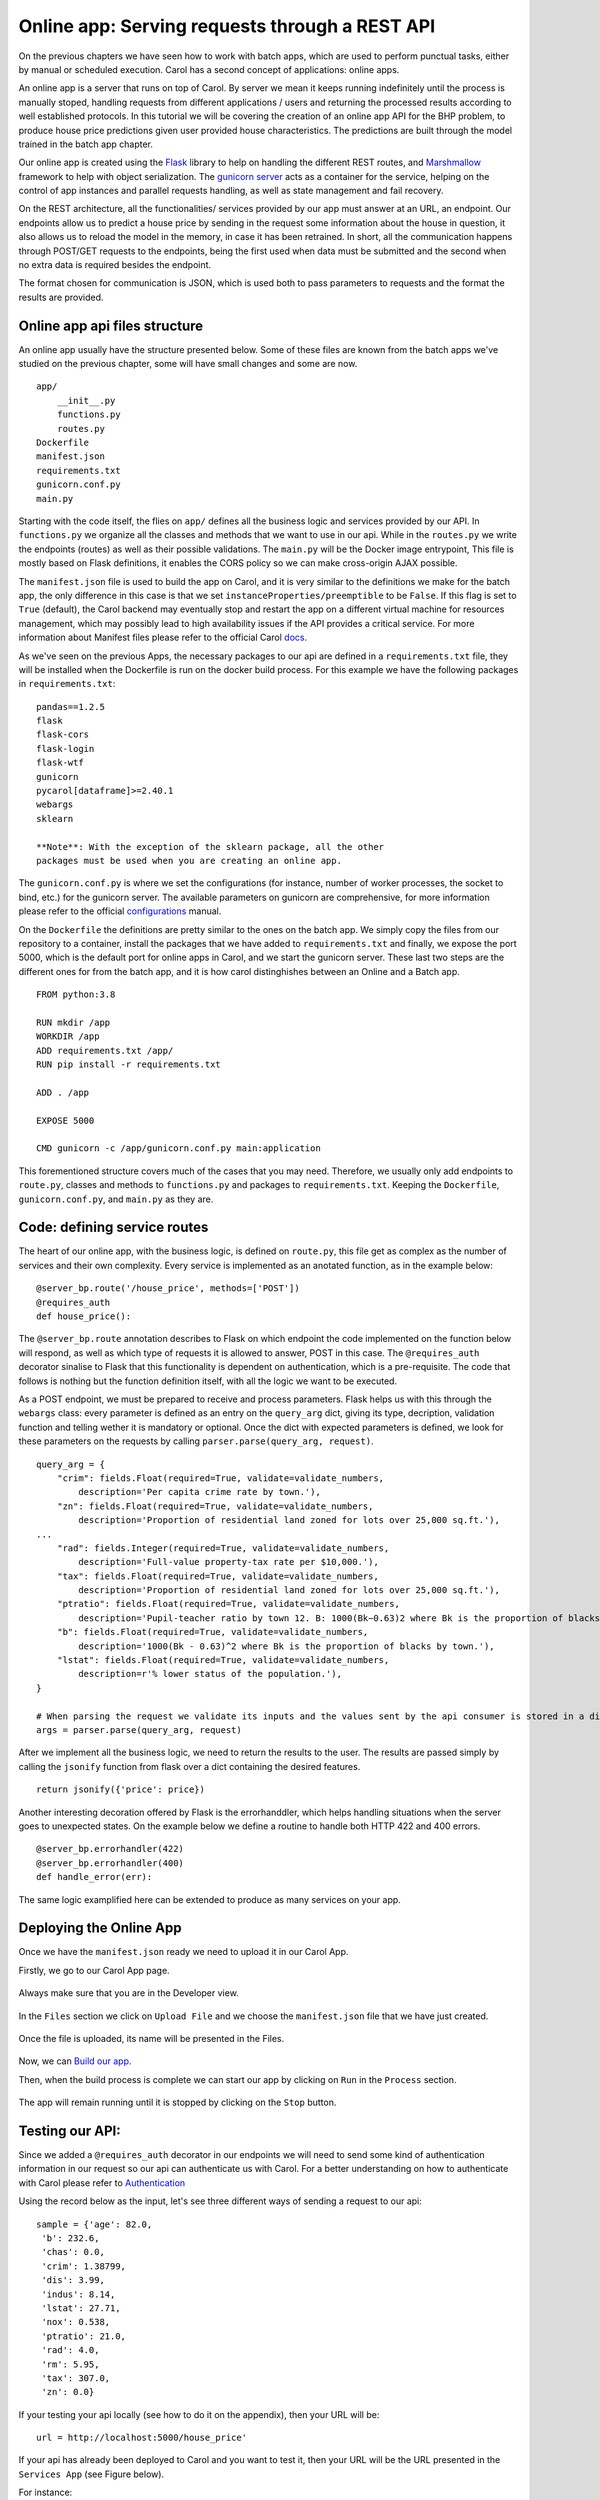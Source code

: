 Online app: Serving requests through a REST API
===============================================

On the previous chapters we have seen how to work with batch apps, which
are used to perform punctual tasks, either by manual or scheduled
execution. Carol has a second concept of applications: online apps.

An online app is a server that runs on top of Carol. By server we mean
it keeps running indefinitely until the process is manually stoped,
handling requests from different applications / users and returning the
processed results according to well established protocols. In this
tutorial we will be covering the creation of an online app API for the
BHP problem, to produce house price predictions given user provided
house characteristics. The predictions are built through the model
trained in the batch app chapter.

Our online app is created using the
`Flask <https://flask.palletsprojects.com/en/2.0.x/>`__ library to help
on handling the different REST routes, and
`Marshmallow <https://marshmallow.readthedocs.io/en/stable/quickstart.html#>`__
framework to help with object serialization. The `gunicorn
server <https://gunicorn.org/>`__ acts as a container for the service,
helping on the control of app instances and parallel requests handling,
as well as state management and fail recovery.

On the REST architecture, all the functionalities/ services provided by
our app must answer at an URL, an endpoint. Our endpoints allow us to
predict a house price by sending in the request some information about
the house in question, it also allows us to reload the model in the
memory, in case it has been retrained. In short, all the communication
happens through POST/GET requests to the endpoints, being the first used
when data must be submitted and the second when no extra data is
required besides the endpoint.

The format chosen for communication is JSON, which is used both to pass
parameters to requests and the format the results are provided.

Online app api files structure
------------------------------

An online app usually have the structure presented below. Some of these
files are known from the batch apps we've studied on the previous
chapter, some will have small changes and some are now.

::

    app/
        __init__.py
        functions.py
        routes.py
    Dockerfile
    manifest.json
    requirements.txt
    gunicorn.conf.py
    main.py

Starting with the code itself, the flies on ``app/`` defines all the
business logic and services provided by our API. In ``functions.py`` we
organize all the classes and methods that we want to use in our api.
While in the ``routes.py`` we write the endpoints (routes) as well as
their possible validations. The ``main.py`` will be the Docker image
entrypoint, This file is mostly based on Flask definitions, it enables
the CORS policy so we can make cross-origin AJAX possible.

The ``manifest.json`` file is used to build the app on Carol, and it is
very similar to the definitions we make for the batch app, the only
difference in this case is that we set
``instanceProperties/preemptible`` to be ``False``. If this flag is set
to ``True`` (default), the Carol backend may eventually stop and restart
the app on a different virtual machine for resources management, which
may possibly lead to high availability issues if the API provides a
critical service. For more information about Manifest files please refer
to the official Carol 
`docs <https://docs.carol.ai/docs/manifest-file>`__.

As we've seen on the previous Apps, the necessary packages to our api
are defined in a ``requirements.txt`` file, they will be installed when
the Dockerfile is run on the docker build process. For this example we
have the following packages in ``requirements.txt``:

::

    pandas==1.2.5
    flask
    flask-cors
    flask-login
    flask-wtf
    gunicorn
    pycarol[dataframe]>=2.40.1
    webargs
    sklearn

    **Note**: With the exception of the sklearn package, all the other
    packages must be used when you are creating an online app.

The ``gunicorn.conf.py`` is where we set the configurations (for
instance, number of worker processes, the socket to bind, etc.) for the
gunicorn server. The available parameters on gunicorn are comprehensive,
for more information please refer to the official
`configurations <https://docs.gunicorn.org/en/stable/settings.html#settings>`__
manual.

On the ``Dockerfile`` the definitions are pretty similar to the ones on
the batch app. We simply copy the files from our repository to a
container, install the packages that we have added to
``requirements.txt`` and finally, we expose the port 5000, which is the
default port for online apps in Carol, and we start the gunicorn server.
These last two steps are the different ones for from the batch app, and
it is how carol distinghishes between an Online and a Batch app.

::

    FROM python:3.8

    RUN mkdir /app
    WORKDIR /app
    ADD requirements.txt /app/
    RUN pip install -r requirements.txt

    ADD . /app

    EXPOSE 5000

    CMD gunicorn -c /app/gunicorn.conf.py main:application

This forementioned structure covers much of the cases that you may need.
Therefore, we usually only add endpoints to ``route.py``, classes and
methods to ``functions.py`` and packages to ``requirements.txt``.
Keeping the ``Dockerfile``, ``gunicorn.conf.py``, and ``main.py`` as
they are.

Code: defining service routes
-----------------------------

The heart of our online app, with the business logic, is defined on
``route.py``, this file get as complex as the number of services and
their own complexity. Every service is implemented as an anotated
function, as in the example below:

::

    @server_bp.route('/house_price', methods=['POST'])
    @requires_auth
    def house_price():

The ``@server_bp.route`` annotation describes to Flask on which endpoint
the code implemented on the function below will respond, as well as
which type of requests it is allowed to answer, POST in this case. The
``@requires_auth`` decorator sinalise to Flask that this functionality
is dependent on authentication, which is a pre-requisite. The code that
follows is nothing but the function definition itself, with all the
logic we want to be executed.

As a POST endpoint, we must be prepared to receive and process
parameters. Flask helps us with this through the ``webargs`` class:
every parameter is defined as an entry on the ``query_arg`` dict, giving
its type, decription, validation function and telling wether it is
mandatory or optional. Once the dict with expected parameters is
defined, we look for these parameters on the requests by calling
``parser.parse(query_arg, request)``.

::

    query_arg = {
        "crim": fields.Float(required=True, validate=validate_numbers,
            description='Per capita crime rate by town.'),
        "zn": fields.Float(required=True, validate=validate_numbers,
            description='Proportion of residential land zoned for lots over 25,000 sq.ft.'),
    ...
        "rad": fields.Integer(required=True, validate=validate_numbers, 
            description='Full-value property-tax rate per $10,000.'),
        "tax": fields.Float(required=True, validate=validate_numbers, 
            description='Proportion of residential land zoned for lots over 25,000 sq.ft.'),
        "ptratio": fields.Float(required=True, validate=validate_numbers, 
            description='Pupil-teacher ratio by town 12. B: 1000(Bk−0.63)2 where Bk is the proportion of blacks by town 13. LSTAT: % lower status of the population.'),
        "b": fields.Float(required=True, validate=validate_numbers, 
            description='1000(Bk - 0.63)^2 where Bk is the proportion of blacks by town.'),
        "lstat": fields.Float(required=True, validate=validate_numbers, 
            description=r'% lower status of the population.'),
    }

    # When parsing the request we validate its inputs and the values sent by the api consumer is stored in a dictionary, which here we call args.
    args = parser.parse(query_arg, request)

After we implement all the business logic, we need to return the results
to the user. The results are passed simply by calling the ``jsonify``
function from flask over a dict containing the desired features.

::

    return jsonify({'price': price})

Another interesting decoration offered by Flask is the errorhanddler,
which helps handling situations when the server goes to unexpected
states. On the example below we define a routine to handle both HTTP 422
and 400 errors.

::

    @server_bp.errorhandler(422)
    @server_bp.errorhandler(400)
    def handle_error(err):

The same logic examplified here can be extended to produce as many
services on your app.

Deploying the Online App
------------------------

Once we have the ``manifest.json`` ready we need to upload it in our
Carol App.

Firstly, we go to our Carol App page.

.. figure:: ../../imgs/tutorial_ch6_fig1.png
   :alt: ../../imgs/tutorial_ch6\_fig1.png

Always make sure that you are in the Developer view.

.. figure:: ../../imgs/tutorial_ch6_fig2.png
   :alt: ../../imgs/tutorial_ch6\_fig2.png

In the ``Files`` section we click on ``Upload File`` and we choose the
``manifest.json`` file that we have just created.

.. figure:: ../../imgs/tutorial_ch6_fig3.png
   :alt: ../../imgs/tutorial_ch6\_fig3.png

Once the file is uploaded, its name will be presented in the Files.

.. figure:: ../../imgs/tutorial_ch6_fig4.png
   :alt: ../../imgs/tutorial_ch6\_fig4.png

Now, we can `Build our
app <https://docs.carol.ai/docs/building-docker-image-on-carol#carol-app-flow-github>`__.

Then, when the build process is complete we can start our app by
clicking on ``Run`` in the ``Process`` section.

.. figure:: ../../imgs/tutorial_ch6_fig5.png
   :alt: ../../imgs/tutorial_ch6\_fig5.png

The app will remain running until it is stopped by clicking on the
``Stop`` button.

Testing our API:
----------------

Since we added a ``@requires_auth`` decorator in our endpoints we will
need to send some kind of authentication information in our request so
our api can authenticate us with Carol. For a better understanding on
how to authenticate with Carol please refer to
`Authentication <https://tdn.totvs.com/pages/releaseview.action?pageId=552107176>`__

Using the record below as the input, let's see three different ways of
sending a request to our api:

::

    sample = {'age': 82.0,
     'b': 232.6,
     'chas': 0.0,
     'crim': 1.38799,
     'dis': 3.99,
     'indus': 8.14,
     'lstat': 27.71,
     'nox': 0.538,
     'ptratio': 21.0,
     'rad': 4.0,
     'rm': 5.95,
     'tax': 307.0,
     'zn': 0.0}

If your testing your api locally (see how to do it on the appendix), 
then your URL will be:

::

    url = http://localhost:5000/house_price'

If your api has already been deployed to Carol and you want to test it,
then your URL will be the URL presented in the ``Services App`` (see
Figure below).

For instance:

::

    url = https://mltutorial-onlineappapi.apps.carol.ai/house_price'

The options are:

-  **Using a Bearer token**:

::

    headers={'Authorization': <BEARER TOKEN>}

    r = requests.post(url, json=sample, headers=headers)

-  **Using user and password**:

::

    user = <EMAIL IN CAROL>
    password = <PASSWORD TO LOG IN TO CAROL>
    r = requests.post(url, json=sample, auth=(user, password))

-  **Using an api key (connector token)**:

::

    headers={'X-Auth-Key': <API KEY>, 'X-Auth-ConnectorId': <CONNECTOR ID ATTACHED TO THE API KEY>}
    r = requests.post(url, json=sample, headers=headers)